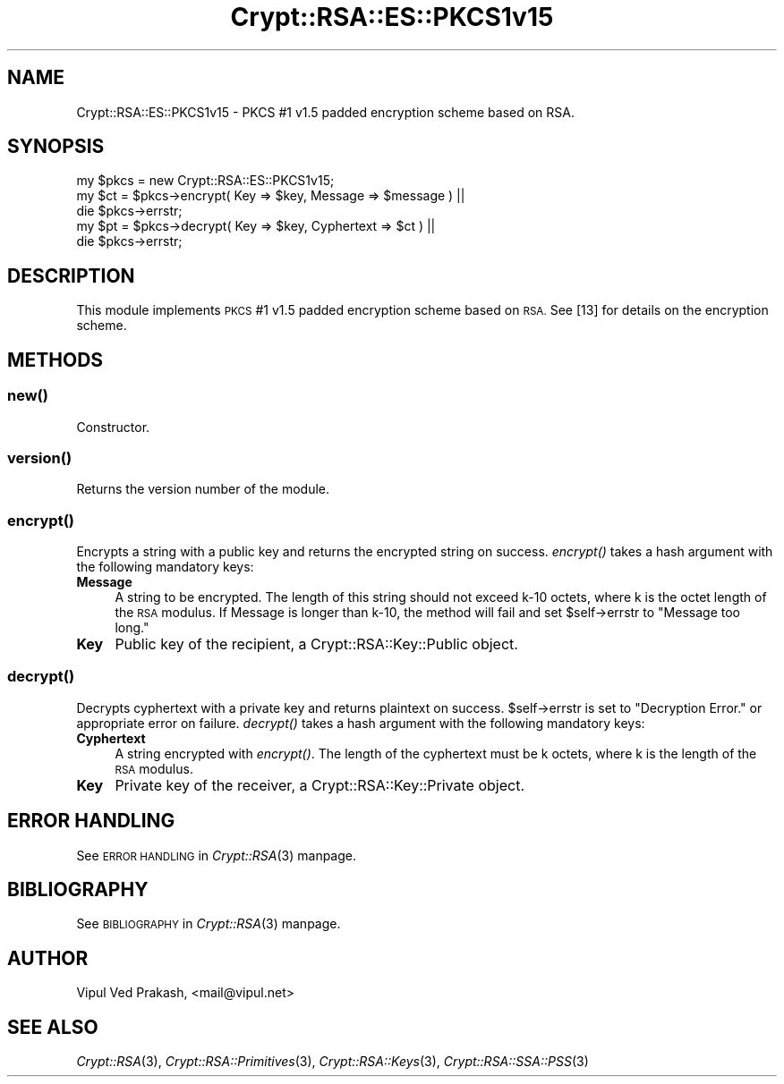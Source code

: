 .\" Automatically generated by Pod::Man 2.28 (Pod::Simple 3.28)
.\"
.\" Standard preamble:
.\" ========================================================================
.de Sp \" Vertical space (when we can't use .PP)
.if t .sp .5v
.if n .sp
..
.de Vb \" Begin verbatim text
.ft CW
.nf
.ne \\$1
..
.de Ve \" End verbatim text
.ft R
.fi
..
.\" Set up some character translations and predefined strings.  \*(-- will
.\" give an unbreakable dash, \*(PI will give pi, \*(L" will give a left
.\" double quote, and \*(R" will give a right double quote.  \*(C+ will
.\" give a nicer C++.  Capital omega is used to do unbreakable dashes and
.\" therefore won't be available.  \*(C` and \*(C' expand to `' in nroff,
.\" nothing in troff, for use with C<>.
.tr \(*W-
.ds C+ C\v'-.1v'\h'-1p'\s-2+\h'-1p'+\s0\v'.1v'\h'-1p'
.ie n \{\
.    ds -- \(*W-
.    ds PI pi
.    if (\n(.H=4u)&(1m=24u) .ds -- \(*W\h'-12u'\(*W\h'-12u'-\" diablo 10 pitch
.    if (\n(.H=4u)&(1m=20u) .ds -- \(*W\h'-12u'\(*W\h'-8u'-\"  diablo 12 pitch
.    ds L" ""
.    ds R" ""
.    ds C` ""
.    ds C' ""
'br\}
.el\{\
.    ds -- \|\(em\|
.    ds PI \(*p
.    ds L" ``
.    ds R" ''
.    ds C`
.    ds C'
'br\}
.\"
.\" Escape single quotes in literal strings from groff's Unicode transform.
.ie \n(.g .ds Aq \(aq
.el       .ds Aq '
.\"
.\" If the F register is turned on, we'll generate index entries on stderr for
.\" titles (.TH), headers (.SH), subsections (.SS), items (.Ip), and index
.\" entries marked with X<> in POD.  Of course, you'll have to process the
.\" output yourself in some meaningful fashion.
.\"
.\" Avoid warning from groff about undefined register 'F'.
.de IX
..
.nr rF 0
.if \n(.g .if rF .nr rF 1
.if (\n(rF:(\n(.g==0)) \{
.    if \nF \{
.        de IX
.        tm Index:\\$1\t\\n%\t"\\$2"
..
.        if !\nF==2 \{
.            nr % 0
.            nr F 2
.        \}
.    \}
.\}
.rr rF
.\" ========================================================================
.\"
.IX Title "Crypt::RSA::ES::PKCS1v15 3"
.TH Crypt::RSA::ES::PKCS1v15 3 "2009-06-07" "perl v5.20.2" "User Contributed Perl Documentation"
.\" For nroff, turn off justification.  Always turn off hyphenation; it makes
.\" way too many mistakes in technical documents.
.if n .ad l
.nh
.SH "NAME"
Crypt::RSA::ES::PKCS1v15 \- PKCS #1 v1.5 padded encryption scheme based on RSA.
.SH "SYNOPSIS"
.IX Header "SYNOPSIS"
.Vb 1
\&    my $pkcs = new Crypt::RSA::ES::PKCS1v15; 
\&
\&    my $ct = $pkcs\->encrypt( Key => $key, Message => $message ) || 
\&                die $pkcs\->errstr; 
\&
\&    my $pt = $pkcs\->decrypt( Key => $key, Cyphertext => $ct )   || 
\&                die $pkcs\->errstr;
.Ve
.SH "DESCRIPTION"
.IX Header "DESCRIPTION"
This module implements \s-1PKCS\s0 #1 v1.5 padded encryption scheme based on \s-1RSA.\s0
See [13] for details on the encryption scheme.
.SH "METHODS"
.IX Header "METHODS"
.SS "\fB\fP\f(BInew()\fP\fB\fP"
.IX Subsection "new()"
Constructor.
.SS "\fB\fP\f(BIversion()\fP\fB\fP"
.IX Subsection "version()"
Returns the version number of the module.
.SS "\fB\fP\f(BIencrypt()\fP\fB\fP"
.IX Subsection "encrypt()"
Encrypts a string with a public key and returns the encrypted string
on success. \fIencrypt()\fR takes a hash argument with the following
mandatory keys:
.IP "\fBMessage\fR" 4
.IX Item "Message"
A string to be encrypted. The length of this string should not exceed k\-10
octets, where k is the octet length of the \s-1RSA\s0 modulus. If Message is
longer than k\-10, the method will fail and set \f(CW$self\fR\->errstr to \*(L"Message
too long.\*(R"
.IP "\fBKey\fR" 4
.IX Item "Key"
Public key of the recipient, a Crypt::RSA::Key::Public object.
.SS "\fB\fP\f(BIdecrypt()\fP\fB\fP"
.IX Subsection "decrypt()"
Decrypts cyphertext with a private key and returns plaintext on
success. \f(CW$self\fR\->errstr is set to \*(L"Decryption Error.\*(R" or appropriate
error on failure. \fIdecrypt()\fR takes a hash argument with the following
mandatory keys:
.IP "\fBCyphertext\fR" 4
.IX Item "Cyphertext"
A string encrypted with \fIencrypt()\fR. The length of the cyphertext must be k
octets, where k is the length of the \s-1RSA\s0 modulus.
.IP "\fBKey\fR" 4
.IX Item "Key"
Private key of the receiver, a Crypt::RSA::Key::Private object.
.SH "ERROR HANDLING"
.IX Header "ERROR HANDLING"
See \s-1ERROR HANDLING\s0 in \fICrypt::RSA\fR\|(3) manpage.
.SH "BIBLIOGRAPHY"
.IX Header "BIBLIOGRAPHY"
See \s-1BIBLIOGRAPHY\s0 in \fICrypt::RSA\fR\|(3) manpage.
.SH "AUTHOR"
.IX Header "AUTHOR"
Vipul Ved Prakash, <mail@vipul.net>
.SH "SEE ALSO"
.IX Header "SEE ALSO"
\&\fICrypt::RSA\fR\|(3), \fICrypt::RSA::Primitives\fR\|(3), \fICrypt::RSA::Keys\fR\|(3),
\&\fICrypt::RSA::SSA::PSS\fR\|(3)
